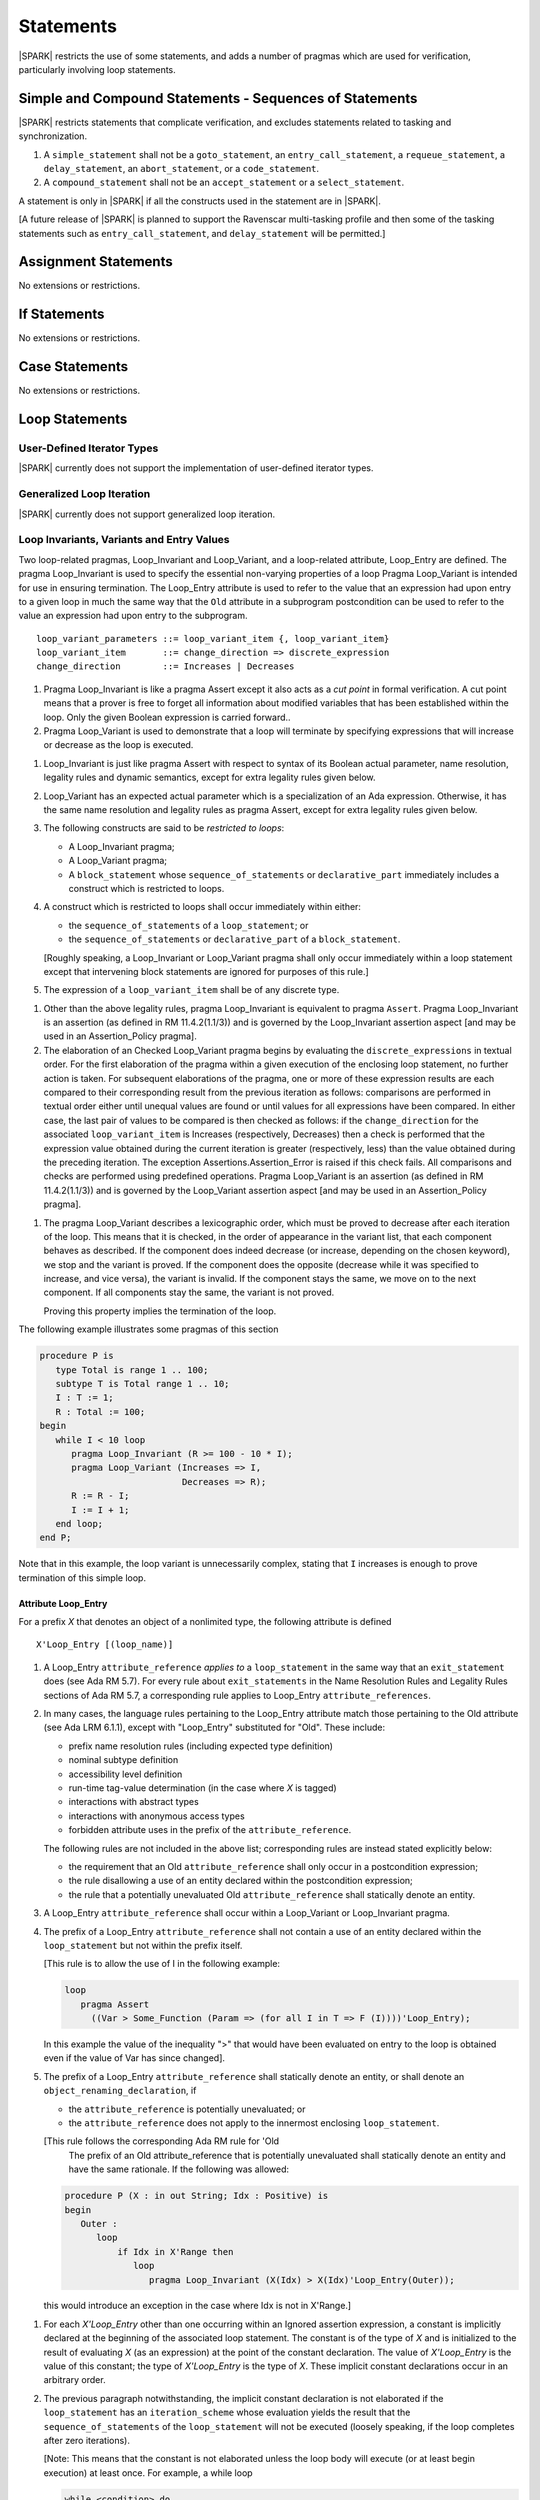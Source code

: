 Statements
==========

|SPARK| restricts the use of some statements, and adds a number of pragmas which
are used for verification, particularly involving loop statements.

Simple and Compound Statements - Sequences of Statements
--------------------------------------------------------

|SPARK| restricts statements that complicate verification, and excludes statements
related to tasking and synchronization.

.. centered:: **Extended Legality Rules**

#. A ``simple_statement`` shall not be a ``goto_statement``, an ``entry_call_statement``,
   a ``requeue_statement``, a ``delay_statement``, an ``abort_statement``,
   or a ``code_statement``.

#. A ``compound_statement`` shall not be an ``accept_statement`` or a ``select_statement``.

A statement is only in |SPARK| if all the constructs used in the statement are
in |SPARK|.

[A future release of |SPARK| is planned to support the Ravenscar multi-tasking
profile and then some of the tasking statements such as
``entry_call_statement``, and ``delay_statement`` will be permitted.]

Assignment Statements
---------------------

No extensions or restrictions.

If Statements
-------------

No extensions or restrictions.

Case Statements
---------------

No extensions or restrictions.

Loop Statements
---------------

User-Defined Iterator Types
~~~~~~~~~~~~~~~~~~~~~~~~~~~

|SPARK| currently does not support the implementation of user-defined iterator
types.

.. todo:: Need to consider further the support for iterators and whether
          the application of constant iterators could be supported.

Generalized Loop Iteration
~~~~~~~~~~~~~~~~~~~~~~~~~~

|SPARK| currently does not support generalized loop iteration.

.. _loop_invariants:

Loop Invariants, Variants and Entry Values
~~~~~~~~~~~~~~~~~~~~~~~~~~~~~~~~~~~~~~~~~~

Two loop-related pragmas, Loop_Invariant and Loop_Variant, and a loop-related
attribute, Loop_Entry are defined. The pragma Loop_Invariant is used to specify
the essential non-varying properties of a loop Pragma Loop_Variant is intended
for use in ensuring termination. The Loop_Entry attribute is used to refer to
the value that an expression had upon entry to a given loop in much the same way
that the ``Old`` attribute in a subprogram postcondition can be used to refer to
the value an expression had upon entry to the subprogram.

.. centered:: **Syntax**

::

  loop_variant_parameters ::= loop_variant_item {, loop_variant_item}
  loop_variant_item       ::= change_direction => discrete_expression
  change_direction        ::= Increases | Decreases


.. centered:: **Static Semantics**

#. Pragma Loop_Invariant is like a pragma Assert except it also acts 
   as a *cut point* in formal verification. A cut point means that a prover is
   free to forget all information about modified variables that has been
   established within the loop. Only the given Boolean expression is carried 
   forward..
   
#. Pragma Loop_Variant is used to demonstrate that a loop will terminate by
   specifying expressions that will increase or decrease as the loop is
   executed.
   
.. centered:: **Legality Rules**

#. Loop_Invariant is just like pragma Assert with respect to syntax of its
   Boolean actual parameter, name resolution, legality rules and dynamic 
   semantics, except for extra legality rules given below.
   
#. Loop_Variant has an expected actual parameter which is a specialization of an
   Ada expression. Otherwise, it has the same name resolution and legality
   rules as pragma Assert, except for extra legality rules given below.


#. The following constructs are said to be *restricted to loops*:

   * A Loop_Invariant pragma;

   * A Loop_Variant pragma;

   * A ``block_statement`` whose ``sequence_of_statements`` or
     ``declarative_part`` immediately includes a construct which is restricted
     to loops.
     
#. A construct which is restricted to loops shall occur immediately within 
   either:

   * the ``sequence_of_statements`` of a ``loop_statement``; or
   
   * the ``sequence_of_statements`` or ``declarative_part`` of a
     ``block_statement``.

   [Roughly speaking, a Loop_Invariant or Loop_Variant pragma
   shall only occur immediately within a loop statement except that intervening
   block statements are ignored for purposes of this rule.]

#. The expression of a ``loop_variant_item`` shall be of any
   discrete type.

.. centered:: **Dynamic Semantics**

#. Other than the above legality rules, pragma Loop_Invariant is equivalent to
   pragma ``Assert``. Pragma Loop_Invariant is an assertion (as defined in RM
   11.4.2(1.1/3)) and is governed by the Loop_Invariant  assertion aspect
   [and may be used in an  Assertion_Policy pragma]. 
   
#. The elaboration of an Checked Loop_Variant pragma begins by evaluating the 
   ``discrete_expressions`` in textual order. For the first elaboration of the
   pragma within a given execution of the enclosing loop statement, no further
   action is taken. For subsequent elaborations of the pragma, one or more of
   these expression results are each compared to their corresponding result from
   the previous iteration as follows: comparisons are performed in textual order
   either until unequal values are found or until values for all expressions
   have been compared. In either case, the last pair of values to be compared is
   then checked as follows: if the ``change_direction`` for the associated
   ``loop_variant_item`` is Increases (respectively, Decreases) then a check is
   performed that the expression value obtained during the current iteration is
   greater (respectively, less) than the value obtained during the preceding
   iteration. The exception Assertions.Assertion_Error is raised if this check
   fails. All comparisons and checks are performed using predefined operations.
   Pragma Loop_Variant is an assertion (as defined in RM 11.4.2(1.1/3)) and is
   governed by the Loop_Variant assertion aspect [and may be used in an
   Assertion_Policy pragma].
   
.. centered:: **Verification Rules**

#. The pragma Loop_Variant describes a lexicographic order, which must be
   proved to decrease after each iteration of the loop. This means that it is
   checked, in the order of appearance in the variant list, that each component
   behaves as described. If the component does indeed decrease (or increase,
   depending on the chosen keyword), we stop and the variant is proved. If the
   component does the opposite (decrease while it was specified to increase, and
   vice versa), the variant is invalid. If the component stays the same, we move
   on to the next component. If all components stay the same, the variant is not
   proved.
   
   Proving this property implies the termination of the loop.

.. centered:: **Examples**

The following example illustrates some pragmas of this section

.. code-block:: ada

   procedure P is
      type Total is range 1 .. 100;
      subtype T is Total range 1 .. 10;
      I : T := 1;
      R : Total := 100;
   begin
      while I < 10 loop
         pragma Loop_Invariant (R >= 100 - 10 * I);
         pragma Loop_Variant (Increases => I,
                              Decreases => R);
         R := R - I;
         I := I + 1;
      end loop;
   end P;

Note that in this example, the loop variant is unnecessarily complex, stating
that ``I`` increases is enough to prove termination of this simple loop.

Attribute Loop_Entry
^^^^^^^^^^^^^^^^^^^^

For a prefix *X* that denotes an object of a nonlimited type, the
following attribute is defined

.. centered:: **Syntax**

::

   X'Loop_Entry [(loop_name)]

.. centered:: **Legality Rules**

#. A Loop_Entry ``attribute_reference`` *applies to* a ``loop_statement`` in the
   same way that an ``exit_statement`` does (see Ada RM 5.7). For every rule
   about ``exit_statements`` in the Name Resolution Rules and Legality Rules
   sections of Ada RM 5.7, a corresponding rule applies to Loop_Entry
   ``attribute_references``.
   
#. In many cases, the language rules pertaining to the Loop_Entry
   attribute match those pertaining to the Old attribute (see Ada LRM 6.1.1),
   except with "Loop_Entry" substituted for "Old". These include:
   
   * prefix name resolution rules (including expected type definition)

   * nominal subtype definition

   * accessibility level definition

   * run-time tag-value determination (in the case where *X* is tagged)

   * interactions with abstract types

   * interactions with anonymous access types

   * forbidden attribute uses in the prefix of the ``attribute_reference``.

   The following rules are not included in the above list; 
   corresponding rules are instead stated explicitly below:

   * the requirement that an Old ``attribute_reference`` shall only occur in a
     postcondition expression;
     
   * the rule disallowing a use of an entity declared within the
     postcondition expression;

   * the rule that a potentially unevaluated Old ``attribute_reference``
     shall statically denote an entity.

#. A Loop_Entry ``attribute_reference`` shall occur within a Loop_Variant or 
   Loop_Invariant pragma.

#. The prefix of a Loop_Entry ``attribute_reference`` shall not contain a use
   of an entity declared within the ``loop_statement`` but not within the prefix
   itself.
   
   [This rule is to allow the use of I in the following example:

   .. code-block:: ada

     loop
        pragma Assert
          ((Var > Some_Function (Param => (for all I in T => F (I))))'Loop_Entry);

   In this example the value of the inequality ">" that would have been
   evaluated on entry to the loop is obtained even if the value of Var has since
   changed].


#. The prefix of a Loop_Entry ``attribute_reference`` shall statically denote
   an entity, or shall denote an ``object_renaming_declaration``, if

   * the ``attribute_reference`` is potentially unevaluated; or

   * the ``attribute_reference`` does not apply to the innermost
     enclosing ``loop_statement``.

   [This rule follows the corresponding Ada RM rule for 'Old
    The prefix of an Old attribute_reference that is potentially unevaluated
    shall statically denote an entity and have the same rationale. If the
    following was allowed:
    
   .. code-block:: ada


      procedure P (X : in out String; Idx : Positive) is
      begin
         Outer :
            loop
                if Idx in X'Range then
                   loop
                      pragma Loop_Invariant (X(Idx) > X(Idx)'Loop_Entry(Outer));

   this would introduce an exception in the case where Idx is not in X'Range.]
 
.. centered:: **Dynamic Semantics**

   
#. For each *X'Loop_Entry* other than one occurring within an Ignored
   assertion expression, a constant is implicitly declared at the beginning of
   the associated loop statement. The constant is of the type of *X* and is
   initialized to the result of evaluating *X* (as an expression) at the point
   of the constant declaration. The value of *X'Loop_Entry* is the value of this
   constant; the type of *X'Loop_Entry* is the type of *X*. These implicit
   constant declarations occur in an arbitrary order.
   
#. The previous paragraph notwithstanding, the implicit constant declaration
   is not elaborated if the ``loop_statement`` has an ``iteration_scheme`` whose
   evaluation yields the result that the ``sequence_of_statements`` of the
   ``loop_statement`` will not be executed (loosely speaking, if the loop
   completes after zero iterations).

   [Note: This means that the constant is not elaborated unless the
   loop body will execute (or at least begin execution) at least once.
   For example, a while loop

   .. code-block:: ada

      while <condition> do
         sequence_of_statements; -- contains Loop_Entry uses
      end loop;

   may be thought of as being transformed into

   .. code-block:: ada

      if <condition> then
         declare
         ... implicitly declared Loop_Entry constants
         begin
            loop
               sequence_of_statements;
               exit when not <condition>;
            end loop;
         end;
      end if;

   The rule also prevents the following example from raising Constraint_Error:

   .. code-block:: ada

      declare
         procedure P (X : in out String) is
         begin
            for I in X'Range loop
               pragma Loop_Invariant (X(X'First)'Loop_Entry >= X(I));
               ...; -- modify X
            end loop;
         end P;
         Length_Is_Zero : String := "";
      begin
         P (Length_Is_Zero);
      end;]


Block Statements
----------------

No extensions or restrictions.

Exit Statements
---------------

No extensions or restrictions.

Goto Statements
---------------

The goto statement is not permitted in |SPARK|.

.. _pragma_assume:

Proof Pragmas
-------------

This section discusses the pragmas Assert_And_Cut and Assume.

Two |SPARK| pragmas are defined, Assert_And_Cut and Assume.  Each has a
single Boolean parameter and may be used wherever pragma Assert is allowed.

A Boolean expression which is an actual parameter of pragma Assume
can be assumed to be True for the remainder of the subprogram. If the 
Assertion_Policy is Check for pragma Assume and the Boolean expression does not
evaluate to True, the exception Assertions.Assertion_Error will be raised.
However, in proof, no verification of the expression is performed and in general 
it cannot.  It has to be used with caution and is used to state axioms.


.. centered:: **Static Semantics**

#. Pragma Assert_And_Cut is the same as a pragma Assert except it also acts 
   as a cut point in formal verification. The cut point means that a prover is
   free to forget all information about modified variables that has been
   established from the statement list before the cut point. Only the given
   Boolean expression is carried forward.
   
#. Pragma Assume is the same as a pragma Assert except that there is no
   proof obligation to prove the truth of the Boolean expression that is its 
   actual parameter.  [Pragma Assume indicates to proof tools that the 
   expression can be assumed to be True].

.. centered:: **Legality Rules**

#. Pragmas Assert_And_Cut and Assume have the same syntax for their Boolean
   actual parameter, name resolution rules and dynamic semantics as pragma 
   Assert.

.. _assertcutinv_proof_semantics:

.. centered:: **Verification Rules**

#. The verification rules for pragma Assume are significantly different to that 
   pragma Assert. [It would be difficult to overstate the importance of the 
   difference.] Even though the dynamic semantics of pragma Assume and pragma
   Assert are identical, pragma Assume does not introduce a corresponding proof
   obligation. Instead the prover is given permission to assume the truth of the
   assertion, even though this has not been proven. [A single incorrect Assume
   pragma can invalidate an arbitrarily large number of proofs - the
   responsibility for ensuring correctness rests entirely upon the user.]
   

